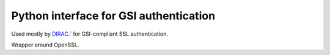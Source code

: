 Python interface for GSI authentication
=======================================

Used mostly by `DIRAC <https://github.com/DIRACGrid>`_.` for GSI-compliant SSL authentication.

Wrapper around OpenSSL.
